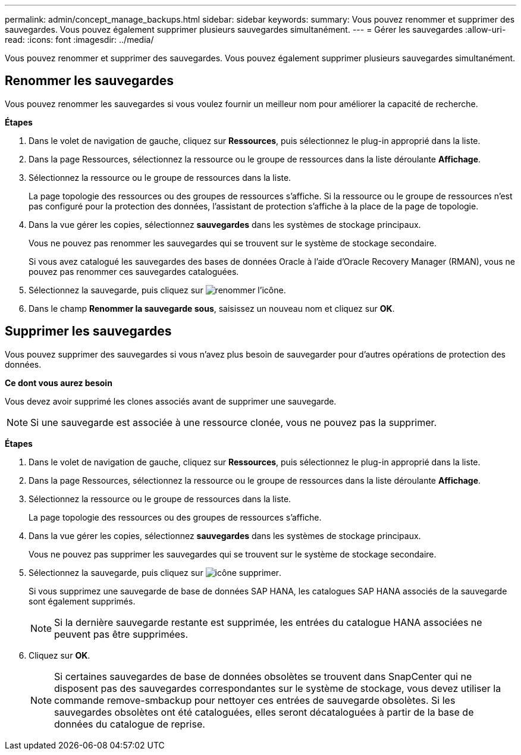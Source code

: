 ---
permalink: admin/concept_manage_backups.html 
sidebar: sidebar 
keywords:  
summary: Vous pouvez renommer et supprimer des sauvegardes. Vous pouvez également supprimer plusieurs sauvegardes simultanément. 
---
= Gérer les sauvegardes
:allow-uri-read: 
:icons: font
:imagesdir: ../media/


[role="lead"]
Vous pouvez renommer et supprimer des sauvegardes. Vous pouvez également supprimer plusieurs sauvegardes simultanément.



== Renommer les sauvegardes

Vous pouvez renommer les sauvegardes si vous voulez fournir un meilleur nom pour améliorer la capacité de recherche.

*Étapes*

. Dans le volet de navigation de gauche, cliquez sur *Ressources*, puis sélectionnez le plug-in approprié dans la liste.
. Dans la page Ressources, sélectionnez la ressource ou le groupe de ressources dans la liste déroulante *Affichage*.
. Sélectionnez la ressource ou le groupe de ressources dans la liste.
+
La page topologie des ressources ou des groupes de ressources s'affiche. Si la ressource ou le groupe de ressources n'est pas configuré pour la protection des données, l'assistant de protection s'affiche à la place de la page de topologie.

. Dans la vue gérer les copies, sélectionnez *sauvegardes* dans les systèmes de stockage principaux.
+
Vous ne pouvez pas renommer les sauvegardes qui se trouvent sur le système de stockage secondaire.

+
Si vous avez catalogué les sauvegardes des bases de données Oracle à l'aide d'Oracle Recovery Manager (RMAN), vous ne pouvez pas renommer ces sauvegardes cataloguées.

. Sélectionnez la sauvegarde, puis cliquez sur image:../media/rename_icon.gif["renommer l'icône"].
. Dans le champ *Renommer la sauvegarde sous*, saisissez un nouveau nom et cliquez sur *OK*.




== Supprimer les sauvegardes

Vous pouvez supprimer des sauvegardes si vous n'avez plus besoin de sauvegarder pour d'autres opérations de protection des données.

*Ce dont vous aurez besoin*

Vous devez avoir supprimé les clones associés avant de supprimer une sauvegarde.


NOTE: Si une sauvegarde est associée à une ressource clonée, vous ne pouvez pas la supprimer.

*Étapes*

. Dans le volet de navigation de gauche, cliquez sur *Ressources*, puis sélectionnez le plug-in approprié dans la liste.
. Dans la page Ressources, sélectionnez la ressource ou le groupe de ressources dans la liste déroulante *Affichage*.
. Sélectionnez la ressource ou le groupe de ressources dans la liste.
+
La page topologie des ressources ou des groupes de ressources s'affiche.

. Dans la vue gérer les copies, sélectionnez *sauvegardes* dans les systèmes de stockage principaux.
+
Vous ne pouvez pas supprimer les sauvegardes qui se trouvent sur le système de stockage secondaire.

. Sélectionnez la sauvegarde, puis cliquez sur image:../media/delete_icon.gif["icône supprimer"].
+
Si vous supprimez une sauvegarde de base de données SAP HANA, les catalogues SAP HANA associés de la sauvegarde sont également supprimés.

+

NOTE: Si la dernière sauvegarde restante est supprimée, les entrées du catalogue HANA associées ne peuvent pas être supprimées.

. Cliquez sur *OK*.
+

NOTE: Si certaines sauvegardes de base de données obsolètes se trouvent dans SnapCenter qui ne disposent pas des sauvegardes correspondantes sur le système de stockage, vous devez utiliser la commande remove-smbackup pour nettoyer ces entrées de sauvegarde obsolètes. Si les sauvegardes obsolètes ont été cataloguées, elles seront décataloguées à partir de la base de données du catalogue de reprise.


